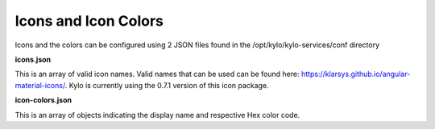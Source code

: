 
Icons and Icon Colors
=====================

Icons and the colors can be configured using 2 JSON files found in the
/opt/kylo/kylo-services/conf directory

**icons.json**

This is an array of valid icon names. Valid names that
can be used can be found here:
https://klarsys.github.io/angular-material-icons/. Kylo is currently
using the 0.7.1 version of this icon package.

**icon-colors.json**

This is an array of objects indicating the display
name and respective Hex color code.
